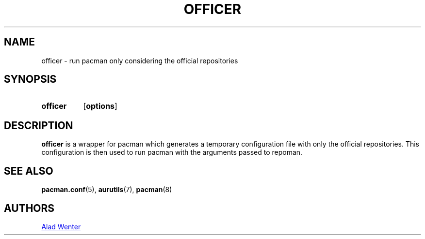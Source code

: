 .TH OFFICER 1 2016-12-19 AURUTILS
.SH NAME
officer \- run pacman only considering the official repositories

.SH SYNOPSIS
.SY officer
.OP options
.YS

.SH DESCRIPTION
\fBofficer\fR is a wrapper for pacman which generates a temporary
configuration file with only the official repositories. This
configuration is then used to run pacman with the arguments passed to
repoman.

.SH SEE ALSO
.BR pacman.conf (5),
.BR aurutils (7),
.BR pacman (8)

.SH AUTHORS
.MT https://github.com/AladW
Alad Wenter
.ME

.\" vim: set textwidth=72:
